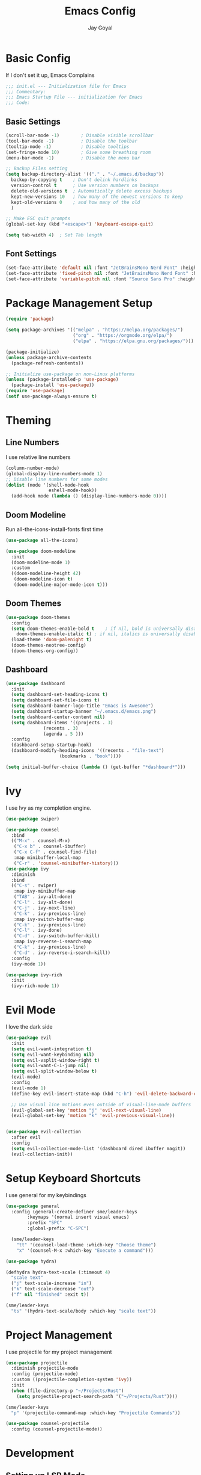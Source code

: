 #+TITLE: Emacs Config
#+PROPERTY: header-args :tangle ~/.emacs.d/init.el
#+AUTHOR: Jay Goyal

* Basic Config
If I don't set it up, Emacs Complains

#+begin_src emacs-lisp
;;; init.el --- Initialization file for Emacs
;;; Commentary:
;;; Emacs Startup File --- initialization for Emacs
;;; Code:
#+end_src

** Basic Settings

#+begin_src emacs-lisp
(scroll-bar-mode -1)        ; Disable visible scrollbar
(tool-bar-mode -1)          ; Disable the toolbar
(tooltip-mode -1)           ; Disable tooltips
(set-fringe-mode 10)        ; Give some breathing room
(menu-bar-mode -1)          ; Disable the menu bar

;; Backup Files setting
(setq backup-directory-alist '(("." . "~/.emacs.d/backup"))
  backup-by-copying t    ; Don't delink hardlinks
  version-control t      ; Use version numbers on backups
  delete-old-versions t  ; Automatically delete excess backups
  kept-new-versions 10   ; how many of the newest versions to keep
  kept-old-versions 0    ; and how many of the old
  )

;; Make ESC quit prompts
(global-set-key (kbd "<escape>") 'keyboard-escape-quit)

(setq tab-width 4)  ; Set Tab length
#+end_src

** Font Settings

#+begin_src emacs-lisp
(set-face-attribute 'default nil :font "JetBrainsMono Nerd Font" :height 120)
(set-face-attribute 'fixed-pitch nil :font "JetBrainsMono Nerd Font" :height 120)
(set-face-attribute 'variable-pitch nil :font "Source Sans Pro" :height 120 :weight 'regular)
#+end_src

* Package Management Setup

#+begin_src emacs-lisp
(require 'package)

(setq package-archives '(("melpa" . "https://melpa.org/packages/")
                         ("org" . "https://orgmode.org/elpa/")
                         ("elpa" . "https://elpa.gnu.org/packages/")))

(package-initialize)
(unless package-archive-contents
  (package-refresh-contents))

;; Initialize use-package on non-Linux platforms
(unless (package-installed-p 'use-package)
  (package-install 'use-package))
(require 'use-package)
(setf use-package-always-ensure t)
#+end_src

* Theming
** Line Numbers
I use relative line numbers

#+begin_src emacs-lisp
(column-number-mode)
(global-display-line-numbers-mode 1)
;; Disable line numbers for some modes
(dolist (mode '(shell-mode-hook
                eshell-mode-hook))
  (add-hook mode (lambda () (display-line-numbers-mode 0))))
#+end_src

** Doom Modeline
Run all-the-icons-install-fonts first time

#+begin_src emacs-lisp
(use-package all-the-icons)

(use-package doom-modeline
  :init
  (doom-modeline-mode 1)
  :custom
  ((doom-modeline-height 42)
   (doom-modeline-icon t)
   (doom-modeline-major-mode-icon t)))
#+end_src

** Doom Themes

#+begin_src emacs-lisp
(use-package doom-themes
  :config
  (setq doom-themes-enable-bold t    ; if nil, bold is universally disabled
	doom-themes-enable-italic t) ; if nil, italics is universally disabled
  (load-theme 'doom-palenight t)
  (doom-themes-neotree-config)
  (doom-themes-org-config))
#+end_src

** Dashboard
#+begin_src emacs-lisp
(use-package dashboard
  :init
  (setq dashboard-set-heading-icons t)
  (setq dashboard-set-file-icons t)
  (setq dashboard-banner-logo-title "Emacs is Awesome")
  (setq dashboard-startup-banner "~/.emacs.d/emacs.png")
  (setq dashboard-center-content nil)
  (setq dashboard-items '((projects . 3)
			  (recents . 3)
			  (agenda . 5 )))
  :config
  (dashboard-setup-startup-hook)
  (dashboard-modify-heading-icons '((recents . "file-text")
				    (bookmarks . "book"))))

(setq initial-buffer-choice (lambda () (get-buffer "*dashboard*")))
#+end_src

* Ivy
I use Ivy as my completion engine.

#+begin_src emacs-lisp
(use-package swiper)

(use-package counsel
  :bind
  (("M-x" . counsel-M-x)
   ("C-x b" . counsel-ibuffer)
   ("C-x C-f" . counsel-find-file)
   :map minibuffer-local-map
   ("C-r" . 'counsel-minibuffer-history)))
(use-package ivy
  :diminish
  :bind
  (("C-s" . swiper)
   :map ivy-minibuffer-map
   ("TAB" . ivy-alt-done)
   ("C-l" . ivy-alt-done)
   ("C-j" . ivy-next-line)
   ("C-k" . ivy-previous-line)
   :map ivy-switch-buffer-map
   ("C-k" . ivy-previous-line)
   ("C-l" . ivy-done)
   ("C-d" . ivy-switch-buffer-kill)
   :map ivy-reverse-i-search-map
   ("C-k" . ivy-previous-line)
   ("C-d" . ivy-reverse-i-search-kill))
  :config
  (ivy-mode 1))

(use-package ivy-rich
  :init
  (ivy-rich-mode 1))
#+end_src

* Evil Mode
I love the dark side

#+begin_src emacs-lisp
(use-package evil
  :init
  (setq evil-want-integration t)
  (setq evil-want-keybinding nil)
  (setq evil-vsplit-window-right t)
  (setq evil-want-C-i-jump nil)
  (setq evil-split-window-below t)
  (evil-mode)
  :config
  (evil-mode 1)
  (define-key evil-insert-state-map (kbd "C-h") 'evil-delete-backward-char-and-join)

  ;; Use visual line motions even outside of visual-line-mode buffers
  (evil-global-set-key 'motion "j" 'evil-next-visual-line)
  (evil-global-set-key 'motion "k" 'evil-previous-visual-line))


(use-package evil-collection
  :after evil
  :config
  (setq evil-collection-mode-list '(dashboard dired ibuffer magit))
  (evil-collection-init))
#+end_src

* Setup Keyboard Shortcuts
I use general for my keybindings

#+begin_src emacs-lisp
  (use-package general
    :config (general-create-definer sme/leader-keys
	      :keymaps '(normal insert visual emacs)
	      :prefix "SPC"
	      :global-prefix "C-SPC")

    (sme/leader-keys
      "tt" '(counsel-load-theme :which-key "Choose theme")
      "x" '(counsel-M-x :which-key "Execute a command")))

  (use-package hydra)

  (defhydra hydra-text-scale (:timeout 4)
    "scale text"
    ("j" text-scale-increase "in")
    ("k" text-scale-decrease "out")
    ("f" nil "finished" :exit t))

  (sme/leader-keys
    "ts" '(hydra-text-scale/body :which-key "scale text"))
#+end_src

* Project Management
I use projectile for my project management

#+begin_src emacs-lisp
  (use-package projectile
    :diminish projectile-mode
    :config (projectile-mode)
    :custom ((projectile-completion-system 'ivy))
    :init
    (when (file-directory-p "~/Projects/Rust")
      (setq projectile-project-search-path '("~/Projects/Rust"))))

  (sme/leader-keys
    "p" '(projectile-command-map :which-key "Projectile Commands"))

  (use-package counsel-projectile
    :config (counsel-projectile-mode))
#+end_src

* Development

** Setting up LSP Mode

#+begin_src emacs-lisp
  (defun sme/lsp-mode-setup ()
    (setq lsp-headerline-breadcrumb-segments '(path-up-to-project file symbols))
    (lsp-headerline-breadcrumb-mode))
  (use-package lsp-mode
    :commands
    (lsp lsp-deferred)
    :hook
    (lsp-mode . sme/lsp-mode-setup)
    :init
    (setq lsp-keymap-prefix "C-c l")  ;; Or 'C-l', 's-l'
    :custom
    (lsp-eldoc-render-all t)
    (lsp-rust-analyzer-server-display-inlay-hints t)
    :config
    (lsp-enable-which-key-integration t))

  (use-package lsp-ui
    :hook (lsp-mode . lsp-ui-mode)
    :custom
    (lsp-ui-doc-position 'bottom))

  (use-package lsp-ivy)
#+end_src

** Company Mode

#+begin_src emacs-lisp
      (use-package company
	:after lsp-mode
	:hook (lsp-mode . company-mode)
	:bind
	(:map company-active-map
	      ("<tab>" . company-complete-selection)
	      ("C-j" . company-select-next)
	      ("C-k . company-select-previous"))
	(:map lsp-mode-map
	      ("<tab>" . company-indent-or-complete-common))
	:custom
	(company-minimum-prefix-length 1)
	(company-idle-delay 0.0))

      (use-package company-box
	:hook (company-mode . company-box-mode))
#+end_src

** Rust Setup

#+begin_src emacs-lisp
  (use-package flycheck)

  (use-package rustic
    :bind (:map rustic-mode-map
		("M-j" . lsp-ui-imenu)
		("M-?" . lsp-find-references)
		("C-c C-c l" . flycheck-list-errors)
		("C-c C-c a" . lsp-execute-code-action)
		("C-c C-c r" . lsp-rename)
		("C-c C-c q" . lsp-workspace-restart)
		("C-c C-c Q" . lsp-workspace-shutdown)
		("C-c C-c s" . lsp-rust-analyzer-status))
    :config
    ;; comment to disable rustfmt on save
    (setq rustic-format-on-save t))
#+end_src

** Misc
#+begin_src emacs-lisp
  ;; Commenting
  (use-package evil-nerd-commenter
    :bind ("C-/" . evilnc-comment-or-uncomment-lines))

  ;; Automatic pairing of parantheses
  (electric-pair-mode 1)
#+end_src 

* Magit.... Frickin' Finally

#+begin_src emacs-lisp
(use-package magit
  :custom
  (magit-display-buffer-function #'magit-display-buffer-same-window-except-diff-v1))

(use-package forge)
#+end_src

* Org Mode

#+begin_src emacs-lisp
  (defun sme/org-font-setup ()
  ;; Replace list hyphen with dot
    (font-lock-add-keywords 'org-mode
			  '(("^ *\\([-]\\) "
			     (0 (prog1 () (compose-region (match-beginning 1) (match-end 1) "•"))))))

  ;; Set faces for heading levels
    (dolist (face '((org-level-1 . 1.2)
		  (org-level-2 . 1.1)
		  (org-level-3 . 1.05)
		  (org-level-4 . 1.0)
		  (org-level-5 . 1.1)
		  (org-level-6 . 1.1)
		  (org-level-7 . 1.1)
		  (org-level-8 . 1.1)))
    (set-face-attribute (car face) nil :font "JetBrainsMono Nerd Font" :weight 'regular :height (cdr face))))
  (use-package org
    :hook
    (org-mode . sme/org-font-setup)
    :config
    (setq org-ellipsis " ▾"))

  (use-package org-bullets
    :after org
    :hook (org-mode . org-bullets-mode)
    :custom
    (org-bullets-bullet-list '("◉" "○" "●" "○" "●" "○" "●")))

  (require 'org-tempo)

  (add-to-list 'org-structure-template-alist '("sh" . "src shell"))
  (add-to-list 'org-structure-template-alist '("el" . "src emacs-lisp"))
  (add-to-list 'org-structure-template-alist '("rs" . "src rust"))
#+end_src

* Other Miscellaneous Packages

#+begin_src emacs-lisp
(use-package rainbow-delimiters
  :hook (prog-mode . rainbow-delimiters-mode))

(use-package format-all)

(use-package which-key
  :init
  (which-key-mode)
  :diminish which-key-mode
  :config
  (setq which-key-idle-delay 0.5))

(use-package helpful
  :custom
  (counsel-describe-function-function #'helpful-callable)
  (counsel-describe-variable-function #'helpful-variable)
  :bind
  ([remap describe-function] . counsel-describe-function)
  ([remap describe-command] . helpful-command)
  ([remap describe-variable] . counsel-describe-variable)
  ([remap describe-key] . helpful-key))
#+end_src

* Other Basic Stuff
More stuff to stop emacs from complaining

#+begin_src emacs-lisp
(provide 'init)
;;; init.el ends here
#+end_src

** Stuff Added by custom

#+begin_src emacs-lisp
(custom-set-variables
 ;; custom-set-variables was added by Custom.
 ;; If you edit it by hand, you could mess it up, so be careful.
 ;; Your init file should contain only one such instance.
 ;; If there is more than one, they won't work right.
 '(custom-safe-themes
   '("47db50ff66e35d3a440485357fb6acb767c100e135ccdf459060407f8baea7b2" "b7e460a67bcb6cac0a6aadfdc99bdf8bbfca1393da535d4e8945df0648fa95fb" default))
 '(ivy-rich-mode t)
 '(package-selected-packages
   '(evil-collection evil visual-fill-column evil-magit magit counsel-projectile org-bullets projectile hydra format-all format-all-buffer general dashboard helpful ivy-rich counsel which-key rainbow-delimiters swiper ivy doom-themes doom-modeline use-package)))
(custom-set-faces
 ;; custom-set-faces was added by Custom.
 ;; If you edit it by hand, you could mess it up, so be careful.
 ;; Your init file should contain only one such instance.
 ;; If there is more than one, they won't work right.
 )
#+end_src
